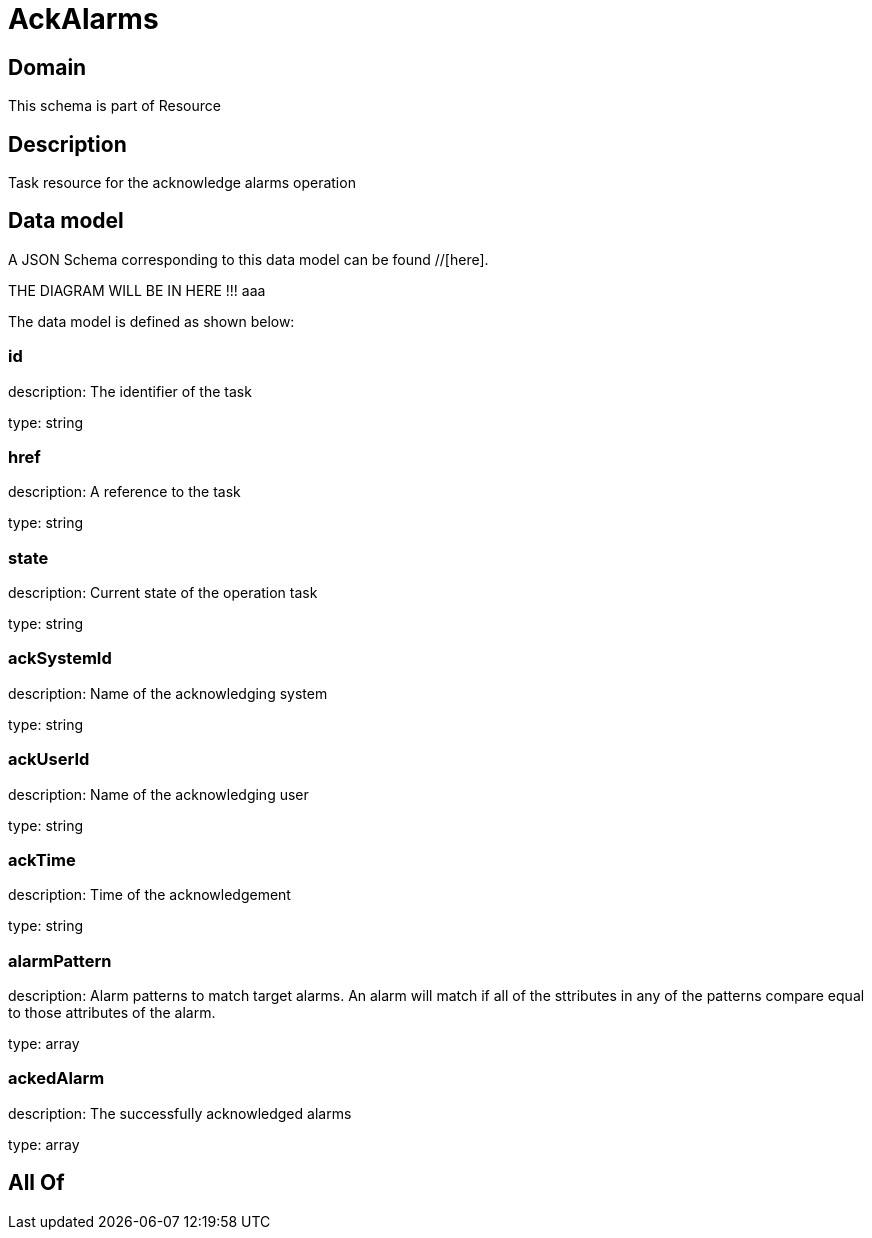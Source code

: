 = AckAlarms

[#domain]
== Domain

This schema is part of Resource

[#description]
== Description
Task resource for the acknowledge alarms operation


[#data_model]
== Data model

A JSON Schema corresponding to this data model can be found //[here].

THE DIAGRAM WILL BE IN HERE !!!
aaa

The data model is defined as shown below:


=== id
description: The identifier of the task

type: string


=== href
description: A reference to the task

type: string


=== state
description: Current state of the operation task

type: string


=== ackSystemId
description: Name of the acknowledging system

type: string


=== ackUserId
description: Name of the acknowledging user

type: string


=== ackTime
description: Time of the acknowledgement

type: string


=== alarmPattern
description: Alarm patterns to match target alarms. An alarm will match if all of the sttributes in any of the patterns compare equal to those attributes of the alarm.

type: array


=== ackedAlarm
description: The successfully acknowledged alarms

type: array


[#all_of]
== All Of

